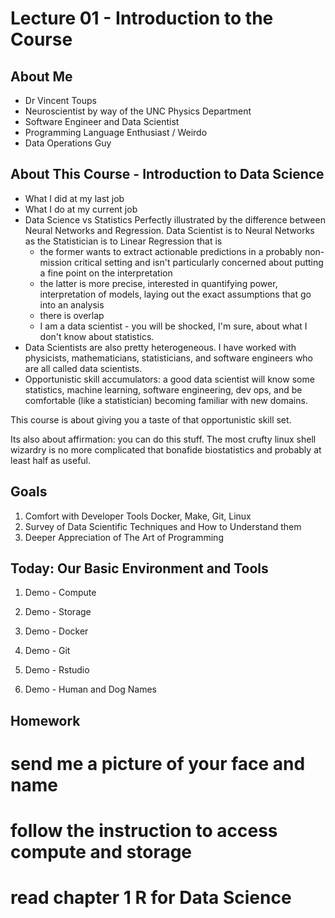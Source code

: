 * Lecture 01 - Introduction to the Course

** About Me

- Dr Vincent Toups
- Neuroscientist by way of the UNC Physics Department
- Software Engineer and Data Scientist
- Programming Language Enthusiast / Weirdo
- Data Operations Guy

** About This Course - Introduction to Data Science

- What I did at my last job
- What I do at my current job
- Data Science vs Statistics Perfectly illustrated by the difference
  between Neural Networks and Regression. Data Scientist is to Neural
  Networks as the Statistician is to Linear Regression that is
  - the former wants to extract actionable predictions in a probably
    non-mission critical setting and isn't particularly concerned
    about putting a fine point on the interpretation
  - the latter is more precise, interested in quantifying power,
    interpretation of models, laying out the exact assumptions that go
    into an analysis
  - there is overlap
  - I am a data scientist - you will be shocked, I'm sure, about what
    I don't know about statistics.
- Data Scientists are also pretty heterogeneous. I have worked with
  physicists, mathematicians, statisticians, and software engineers
  who are all called data scientists. 
- Opportunistic skill accumulators: a good data scientist will know
  some statistics, machine learning, software engineering, dev ops,
  and be comfortable (like a statistician) becoming familiar with new
  domains.

This course is about giving you a taste of that opportunistic skill
set.

Its also about affirmation: you can do this stuff. The most crufty
linux shell wizardry is no more complicated that bonafide
biostatistics and probably at least half as useful.

** Goals           

1. Comfort with Developer Tools
   Docker, Make, Git, Linux  
2. Survey of Data Scientific Techniques and How to Understand them
3. Deeper Appreciation of The Art of Programming

** Today: Our Basic Environment and Tools

1. Demo - Compute
2. Demo - Storage
3. Demo - Docker 
4. Demo - Git
5. Demo - Rstudio

6. Demo - Human and Dog Names

** Homework

* send me a picture of your face and name
* follow the instruction to access compute and storage
* read chapter 1 R for Data Science
